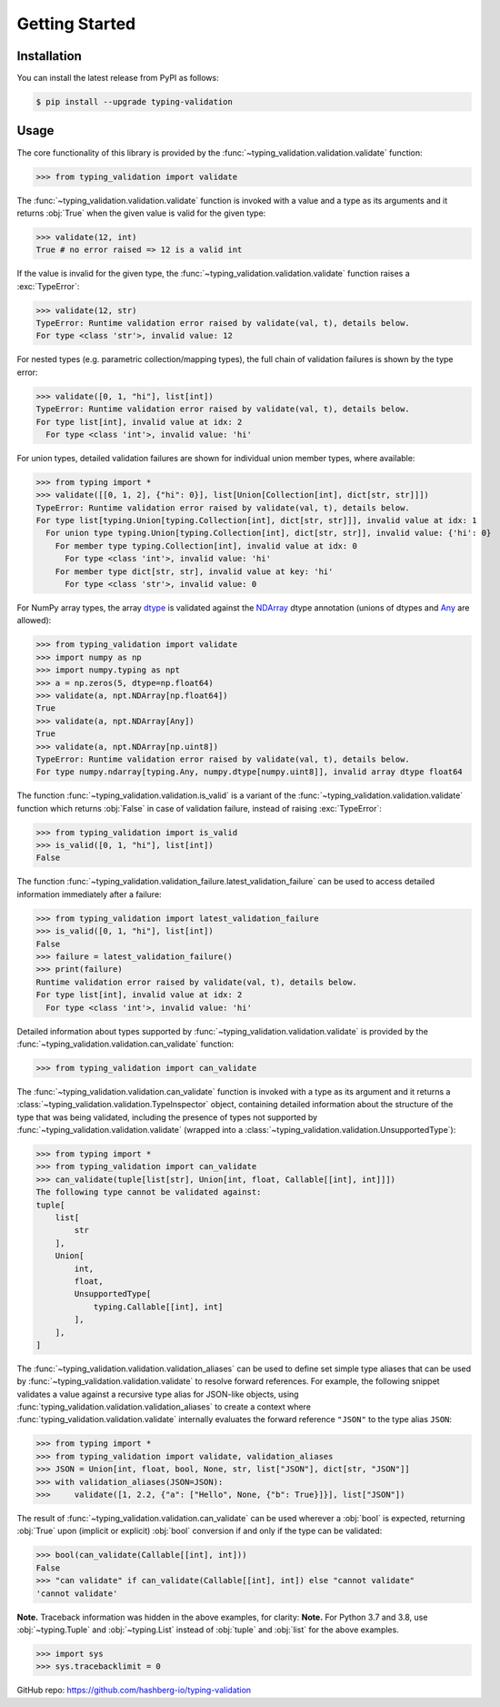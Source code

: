 Getting Started
===============

.. _installation:

Installation
------------

You can install the latest release from PyPI as follows:

.. code-block:: console

    $ pip install --upgrade typing-validation


.. _usage:

Usage
-----

The core functionality of this library is provided by the :func:`~typing_validation.validation.validate` function:

>>> from typing_validation import validate

The :func:`~typing_validation.validation.validate` function is invoked with a value and a type as its arguments and it returns :obj:`True` when the given value is valid for the given type:

>>> validate(12, int)
True # no error raised => 12 is a valid int

If the value is invalid for the given type, the :func:`~typing_validation.validation.validate` function raises a :exc:`TypeError`:

>>> validate(12, str)
TypeError: Runtime validation error raised by validate(val, t), details below.
For type <class 'str'>, invalid value: 12

For nested types (e.g. parametric collection/mapping types), the full chain of validation failures is shown by the type error:

>>> validate([0, 1, "hi"], list[int])
TypeError: Runtime validation error raised by validate(val, t), details below.
For type list[int], invalid value at idx: 2
  For type <class 'int'>, invalid value: 'hi'

For union types, detailed validation failures are shown for individual union member types, where available:

>>> from typing import *
>>> validate([[0, 1, 2], {"hi": 0}], list[Union[Collection[int], dict[str, str]]])
TypeError: Runtime validation error raised by validate(val, t), details below.
For type list[typing.Union[typing.Collection[int], dict[str, str]]], invalid value at idx: 1
  For union type typing.Union[typing.Collection[int], dict[str, str]], invalid value: {'hi': 0}
    For member type typing.Collection[int], invalid value at idx: 0
      For type <class 'int'>, invalid value: 'hi'
    For member type dict[str, str], invalid value at key: 'hi'
      For type <class 'str'>, invalid value: 0

For NumPy array types, the array `dtype <https://numpy.org/devdocs/reference/arrays.dtypes.html>`_ is validated against the `NDArray <https://numpy.org/devdocs/reference/typing.html#numpy.typing.NDArray>`_ dtype annotation (unions of dtypes and `Any <https://docs.python.org/3/library/typing.html#typing.Any>`_ are allowed):

>>> from typing_validation import validate
>>> import numpy as np
>>> import numpy.typing as npt
>>> a = np.zeros(5, dtype=np.float64)
>>> validate(a, npt.NDArray[np.float64])
True
>>> validate(a, npt.NDArray[Any])
True
>>> validate(a, npt.NDArray[np.uint8])
TypeError: Runtime validation error raised by validate(val, t), details below.
For type numpy.ndarray[typing.Any, numpy.dtype[numpy.uint8]], invalid array dtype float64

The function :func:`~typing_validation.validation.is_valid` is a variant of the :func:`~typing_validation.validation.validate` function which returns :obj:`False` in case of validation failure, instead of raising :exc:`TypeError`:

>>> from typing_validation import is_valid
>>> is_valid([0, 1, "hi"], list[int])
False

The function :func:`~typing_validation.validation_failure.latest_validation_failure` can be used to access detailed information immediately after a failure:

>>> from typing_validation import latest_validation_failure
>>> is_valid([0, 1, "hi"], list[int])
False
>>> failure = latest_validation_failure()
>>> print(failure)
Runtime validation error raised by validate(val, t), details below.
For type list[int], invalid value at idx: 2
  For type <class 'int'>, invalid value: 'hi'

Detailed information about types supported by :func:`~typing_validation.validation.validate` is provided by the :func:`~typing_validation.validation.can_validate` function:

>>> from typing_validation import can_validate

The :func:`~typing_validation.validation.can_validate` function is invoked with a type as its argument and it returns a :class:`~typing_validation.validation.TypeInspector` object, containing detailed information about the structure of the type that was being validated, including the presence of types not supported by :func:`~typing_validation.validation.validate` (wrapped into a
:class:`~typing_validation.validation.UnsupportedType`):

>>> from typing import *
>>> from typing_validation import can_validate
>>> can_validate(tuple[list[str], Union[int, float, Callable[[int], int]]])
The following type cannot be validated against:
tuple[
    list[
        str
    ],
    Union[
        int,
        float,
        UnsupportedType[
            typing.Callable[[int], int]
        ],
    ],
]

The :func:`~typing_validation.validation.validation_aliases` can be used to define set simple type aliases that can be used by :func:`~typing_validation.validation.validate` to resolve forward references. For example, the following snippet validates a value against a recursive type alias for JSON-like objects, using :func:`typing_validation.validation.validation_aliases` to create a context where :func:`typing_validation.validation.validate` internally evaluates the forward reference ``"JSON"`` to the type alias ``JSON``:

>>> from typing import *
>>> from typing_validation import validate, validation_aliases
>>> JSON = Union[int, float, bool, None, str, list["JSON"], dict[str, "JSON"]]
>>> with validation_aliases(JSON=JSON):
>>>     validate([1, 2.2, {"a": ["Hello", None, {"b": True}]}], list["JSON"])


The result of :func:`~typing_validation.validation.can_validate` can be used wherever a :obj:`bool` is expected, returning :obj:`True` upon (implicit or explicit) :obj:`bool` conversion if and only if the type can be validated:

>>> bool(can_validate(Callable[[int], int]))
False
>>> "can validate" if can_validate(Callable[[int], int]) else "cannot validate"
'cannot validate'

**Note.** Traceback information was hidden in the above examples, for clarity:
**Note.** For Python 3.7 and 3.8, use :obj:`~typing.Tuple` and :obj:`~typing.List` instead of :obj:`tuple` and :obj:`list` for the above examples.

>>> import sys
>>> sys.tracebacklimit = 0

GitHub repo: https://github.com/hashberg-io/typing-validation

